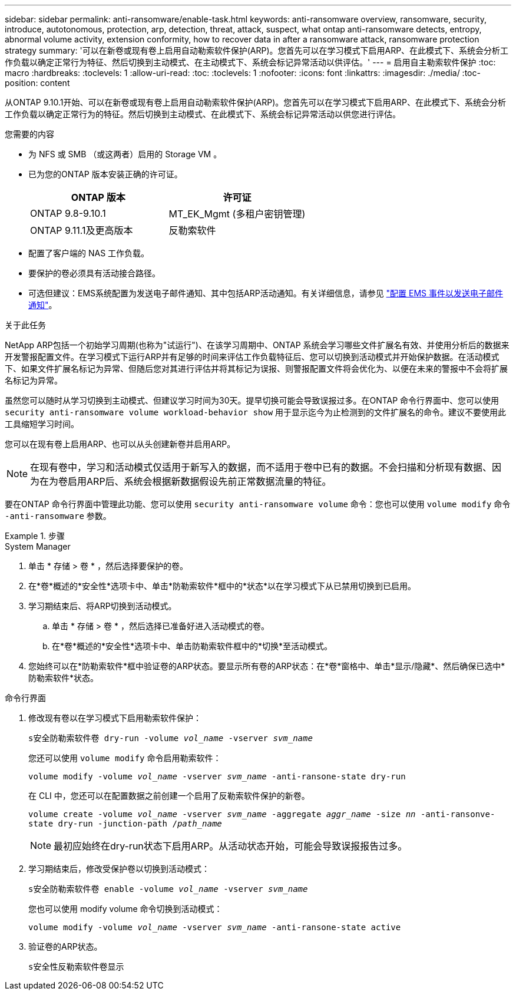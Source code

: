 ---
sidebar: sidebar 
permalink: anti-ransomware/enable-task.html 
keywords: anti-ransomware overview, ransomware, security, introduce, autotonomous, protection, arp, detection, threat, attack, suspect, what ontap anti-ransomware detects, entropy, abnormal volume activity, extension conformity, how to recover data in after a ransomware attack, ransomware protection strategy 
summary: '可以在新卷或现有卷上启用自动勒索软件保护(ARP)。您首先可以在学习模式下启用ARP、在此模式下、系统会分析工作负载以确定正常行为特征、然后切换到主动模式、在主动模式下、系统会标记异常活动以供评估。' 
---
= 启用自主勒索软件保护
:toc: macro
:hardbreaks:
:toclevels: 1
:allow-uri-read: 
:toc: 
:toclevels: 1
:nofooter: 
:icons: font
:linkattrs: 
:imagesdir: ./media/
:toc-position: content


[role="lead"]
从ONTAP 9.10.1开始、可以在新卷或现有卷上启用自动勒索软件保护(ARP)。您首先可以在学习模式下启用ARP、在此模式下、系统会分析工作负载以确定正常行为的特征。然后切换到主动模式、在此模式下、系统会标记异常活动以供您进行评估。

.您需要的内容
* 为 NFS 或 SMB （或这两者）启用的 Storage VM 。
* 已为您的ONTAP 版本安装正确的许可证。
+
[cols="2*"]
|===
| ONTAP 版本 | 许可证 


 a| 
ONTAP 9.8-9.10.1
 a| 
MT_EK_Mgmt (多租户密钥管理)



 a| 
ONTAP 9.11.1及更高版本
 a| 
反勒索软件

|===
* 配置了客户端的 NAS 工作负载。
* 要保护的卷必须具有活动接合路径。
* 可选但建议：EMS系统配置为发送电子邮件通知、其中包括ARP活动通知。有关详细信息，请参见 link:../error-messages/configure-ems-events-send-email-task.html["配置 EMS 事件以发送电子邮件通知"]。


.关于此任务
NetApp ARP包括一个初始学习周期(也称为"试运行")、在该学习周期中、ONTAP 系统会学习哪些文件扩展名有效、并使用分析后的数据来开发警报配置文件。在学习模式下运行ARP并有足够的时间来评估工作负载特征后、您可以切换到活动模式并开始保护数据。在活动模式下、如果文件扩展名标记为异常、但随后您对其进行评估并将其标记为误报、则警报配置文件将会优化为、以便在未来的警报中不会将扩展名标记为异常。

虽然您可以随时从学习切换到主动模式、但建议学习时间为30天。提早切换可能会导致误报过多。在ONTAP 命令行界面中、您可以使用 `security anti-ransomware volume workload-behavior show` 用于显示迄今为止检测到的文件扩展名的命令。建议不要使用此工具缩短学习时间。

您可以在现有卷上启用ARP、也可以从头创建新卷并启用ARP。


NOTE: 在现有卷中，学习和活动模式仅适用于新写入的数据，而不适用于卷中已有的数据。不会扫描和分析现有数据、因为在为卷启用ARP后、系统会根据新数据假设先前正常数据流量的特征。

要在ONTAP 命令行界面中管理此功能、您可以使用 `security anti-ransomware volume` 命令：您也可以使用 `volume modify` 命令 `-anti-ransomware` 参数。

.步骤
[role="tabbed-block"]
====
.System Manager
--
. 单击 * 存储 > 卷 * ，然后选择要保护的卷。
. 在*卷*概述的*安全性*选项卡中、单击*防勒索软件*框中的*状态*以在学习模式下从已禁用切换到已启用。
. 学习期结束后、将ARP切换到活动模式。
+
.. 单击 * 存储 > 卷 * ，然后选择已准备好进入活动模式的卷。
.. 在*卷*概述的*安全性*选项卡中、单击防勒索软件框中的*切换*至活动模式。


. 您始终可以在*防勒索软件*框中验证卷的ARP状态。要显示所有卷的ARP状态：在*卷*窗格中、单击*显示/隐藏*、然后确保已选中*防勒索软件*状态。


--
.命令行界面
--
. 修改现有卷以在学习模式下启用勒索软件保护：
+
`s安全防勒索软件卷 dry-run -volume _vol_name_ -vserver _svm_name_`

+
您还可以使用 `volume modify` 命令启用勒索软件：

+
`volume modify -volume _vol_name_ -vserver _svm_name_ -anti-ransone-state dry-run`

+
在 CLI 中，您还可以在配置数据之前创建一个启用了反勒索软件保护的新卷。

+
`volume create -volume _vol_name_ -vserver _svm_name_ -aggregate _aggr_name_ -size _nn_ -anti-ransonve-state dry-run -junction-path /_path_name_`

+

NOTE: 最初应始终在dry-run状态下启用ARP。从活动状态开始，可能会导致误报报告过多。

. 学习期结束后，修改受保护卷以切换到活动模式：
+
`s安全防勒索软件卷 enable -volume _vol_name_ -vserver _svm_name_`

+
您也可以使用 modify volume 命令切换到活动模式：

+
`volume modify -volume _vol_name_ -vserver _svm_name_ -anti-ransone-state active`

. 验证卷的ARP状态。
+
`s安全性反勒索软件卷显示`



--
====